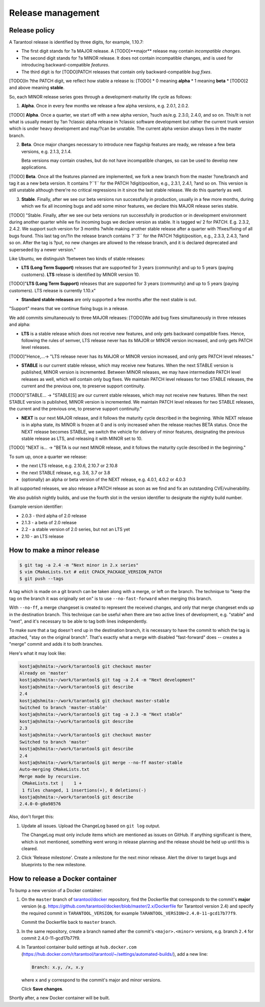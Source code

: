 .. _release:

--------------------------------------------------------------------------------
Release management
--------------------------------------------------------------------------------

.. _release-policy:

~~~~~~~~~~~~~~~~~~~~~~~~~~~~~~~~~~~~~~~~~~~~~~~~~~~~~~~~~~~~~~~~~~~~~~~~~~~~~~~~
Release policy
~~~~~~~~~~~~~~~~~~~~~~~~~~~~~~~~~~~~~~~~~~~~~~~~~~~~~~~~~~~~~~~~~~~~~~~~~~~~~~~~

A Tarantool release is identified by three digits, for example, 1.10.7:

* The first digit stands for ?a MAJOR release. A [TODO]**major** release may contain
  *incompatible changes*.
* The second digit stands for ?a MINOR release. It does not contain incompatible
  changes, and is used for introducing backward-compatible *features*.
* The third digit is for [TODO]PATCH releases that contain only backward-compatible
  *bug fixes*.

[TODO]In ?the PATCH digit, we reflect how stable a release is:
[TODO]
* 0 meaning **alpha**
* 1 meaning **beta**
* [TODO]2 and above meaning **stable**.

So, each MINOR release series goes through a development-maturity life cycle as follows:

1. **Alpha**. Once in every few months we release a few alpha versions,
   e.g. 2.0.1, 2.0.2.

[TODO] **Alpha**. Once a quarter, we start off with a new alpha version, ?such as/e.g. 2.3.0, 2.4.0, and so on.
This/It is not what is usually meant by ?an ?classic alpha release in ?classic software development but rather the current trunk version
which is under heavy development and may/?can be unstable. The current alpha version always lives in the master branch.


2. **Beta**. Once major changes necessary to introduce new flagship features
   are ready, we release a few beta versions, e.g. 2.1.3, 2.1.4.

   Beta versions may contain crashes, but do not have incompatible changes,
   so can be used to develop new applications.

[TODO] **Beta**. Once all the features planned are implemented, we fork a new branch from the master ?one/branch and tag it as a new beta version.
It contains ?``1`` for the PATCH ?digit/position, e.g., 2.3.1, 2.4.1, ?and so on.
This version is still unstable although there're no critical regressions in it since the last stable release. We do this quarterly as well.


3. **Stable**. Finally, after we see our beta versions run successfully in
   production, usually in a few more months, during which we fix all incoming
   bugs and add some minor features, we declare this MAJOR release series
   stable.

[TODO] "Stable. Finally, after we see our beta versions run successfully in production
or in development environment during another quarter while we fix incoming bugs we declare version as stable.
It is tagged w/ 2 for PATCH. E.g. 2.3.2, 2.4.2.
We support such version for 3 months ?while making another stable release after a quarter with ?fixes/fixing of all bugs found.
This last tag on/?in the release branch contains ?``3`` for the PATCH ?digit/position, e.g., 2.3.3, 2.4.3, ?and so on.
After the tag is ?put, no new changes are allowed to the release branch, and it is declared deprecated and superseded by a newer version."


Like Ubuntu, we distinguish ?between two kinds of stable releases:

* **LTS (Long Term Support)** releases that are supported for 3 years
  (community) and up to 5 years (paying customers). **LTS** release
  is identified by MINOR version 10.

[TODO]"**LTS (Long Term Support)** releases that are supported for 3 years (community) and up to 5 years (paying customers). LTS release is currently 1.10.x"

* **Standard stable releases** are only supported a few months after the next
  stable is out.

"Support" means that we continue fixing bugs in a release.

We add commits simultaneously to three MAJOR releases:
[TODO]We add bug fixes simultaneously in three releases and alpha:

* **LTS** is a stable release which does not receive new features, and only gets
  backward compatible fixes. Hence, following the rules of semver, LTS release
  never has its MAJOR or MINOR version increased, and only gets PATCH level
  releases.

[TODO]"Hence,...-> "LTS release never has its MAJOR or MINOR version increased, and only gets PATCH level releases."


* **STABLE** is our current stable release, which may receive new features.
  When the next STABLE version is published, MINOR version is incremented.
  Between MINOR releases, we may have intermediate PATCH level releases as well,
  which will contain only bug fixes. We maintain PATCH level releases for
  two STABLE releases, the current and the previous one, to preserve support
  continuity.

[TODO]"STABLE... -> "STABLE[S] are our current stable releases, which may not receive new features. When the next STABLE version is published, MINOR version is incremented. We maintain PATCH level releases for two STABLE releases, the current and the previous one, to preserve support continuity."


* **NEXT** is our next MAJOR release, and it follows the maturity
  cycle described in the beginning. While NEXT release is in alpha state,
  its MINOR is frozen at 0 and is only increased when the release reaches
  BETA status. Once the NEXT release becomes STABLE, we switch the vehicle for
  delivery of minor features, designating the previous stable release as LTS,
  and releasing it with MINOR set to 10.

[TODO] "NEXT is... -> "BETA is our next MINOR release, and it follows the maturity cycle described in the beginning."


To sum up, once a quarter we release:

* the next LTS release, e.g. 2.10.6, 2.10.7 or 2.10.8
* the next STABLE release, e.g. 3.6, 3.7 or 3.8
* (optionally) an alpha or beta version of the NEXT release,
  e.g. 4.0.1, 4.0.2 or 4.0.3

In all supported releases, we also release a PATCH release as soon as we
find and fix an outstanding CVE/vulnerability.

We also publish nightly builds, and use the fourth slot in the version
identifier to designate the nightly build number.

Example version identifier:

* 2.0.3 - third alpha of 2.0 release
* 2.1.3 - a beta of 2.0 release
* 2.2 - a stable version of 2.0 series, but not an LTS yet
* 2.10 - an LTS release

.. _release-minor:

~~~~~~~~~~~~~~~~~~~~~~~~~~~~~~~~~~~~~~~~~~~~~~~~~~~~~~~~~~~~~~~~~~~~~~~~~~~~~~~~
How to make a minor release
~~~~~~~~~~~~~~~~~~~~~~~~~~~~~~~~~~~~~~~~~~~~~~~~~~~~~~~~~~~~~~~~~~~~~~~~~~~~~~~~

.. code-block:: console

    $ git tag -a 2.4 -m "Next minor in 2.x series"
    $ vim CMakeLists.txt # edit CPACK_PACKAGE_VERSION_PATCH
    $ git push --tags

A tag which is made on a git branch can be taken along with a merge, or left
on the branch. The technique to "keep the tag on the branch it was
originally set on" is to use ``--no-fast-forward`` when merging this branch.

With ``--no-ff``, a merge changeset is created to represent the received
changes, and only that merge changeset ends up in the destination branch.
This technique can be useful when there are two active lines of development,
e.g. "stable" and "next", and it's necessary to be able to tag both
lines independently.

To make sure that a tag doesn't end up in the destination branch, it is
necessary to have the commit to which the tag is attached, "stay on the
original branch". That's exactly what a merge with disabled "fast-forward"
does -- creates a "merge" commit and adds it to both branches.

Here's what it may look like:

.. code-block:: console

     kostja@shmita:~/work/tarantool$ git checkout master
     Already on 'master'
     kostja@shmita:~/work/tarantool$ git tag -a 2.4 -m "Next development"
     kostja@shmita:~/work/tarantool$ git describe
     2.4
     kostja@shmita:~/work/tarantool$ git checkout master-stable
     Switched to branch 'master-stable'
     kostja@shmita:~/work/tarantool$ git tag -a 2.3 -m "Next stable"
     kostja@shmita:~/work/tarantool$ git describe
     2.3
     kostja@shmita:~/work/tarantool$ git checkout master
     Switched to branch 'master'
     kostja@shmita:~/work/tarantool$ git describe
     2.4
     kostja@shmita:~/work/tarantool$ git merge --no-ff master-stable
     Auto-merging CMakeLists.txt
     Merge made by recursive.
      CMakeLists.txt |    1 +
      1 files changed, 1 insertions(+), 0 deletions(-)
     kostja@shmita:~/work/tarantool$ git describe
     2.4.0-0-g0a98576

Also, don't forget this:

1. Update all issues. Upload the ChangeLog based on ``git log`` output.

   The ChangeLog must only include items which are mentioned as issues
   on GitHub. If anything significant is there, which is not mentioned,
   something went wrong in release planning and the release should be
   held up until this is cleared.

2. Click 'Release milestone'. Create a milestone for the next minor release.
   Alert the driver to target bugs and blueprints to the new milestone.

~~~~~~~~~~~~~~~~~~~~~~~~~~~~~~~~~~~~~~~~~~~~~~~~~~~~~~~~~~~~~~~~~~~~~~~~~~~~~~~~
How to release a Docker container
~~~~~~~~~~~~~~~~~~~~~~~~~~~~~~~~~~~~~~~~~~~~~~~~~~~~~~~~~~~~~~~~~~~~~~~~~~~~~~~~

To bump a new version of a Docker container:

1. On the ``master`` branch of
   `tarantool/docker <https://github.com/tarantool/docker>`_ repository,
   find the Dockerfile that corresponds to the commit's **major** version (e.g.
   https://github.com/tarantool/docker/blob/master/2.x/Dockerfile
   for Tarantool version 2.4) and specify the required commit in
   ``TARANTOOL_VERSION``, for example
   ``TARANTOOL_VERSION=2.4.0-11-gcd17b77f9``.

   Commit the Dockerfile back to ``master`` branch.

3. In the same repository, create a branch named after the commit's
   ``<major>.<minor>`` versions,
   e.g. branch ``2.4`` for commit 2.4.0-11-gcd17b77f9.

4. In Tarantool container build settings at ``hub.docker.com``
   (https://hub.docker.com/r/tarantool/tarantool/~/settings/automated-builds/),
   add a new line:

   .. code-block:: text

       Branch: x.y, /x, x.y

   where ``x`` and ``y`` correspond to the commit's major and minor versions.

   Click **Save changes**.

Shortly after, a new Docker container will be built.
